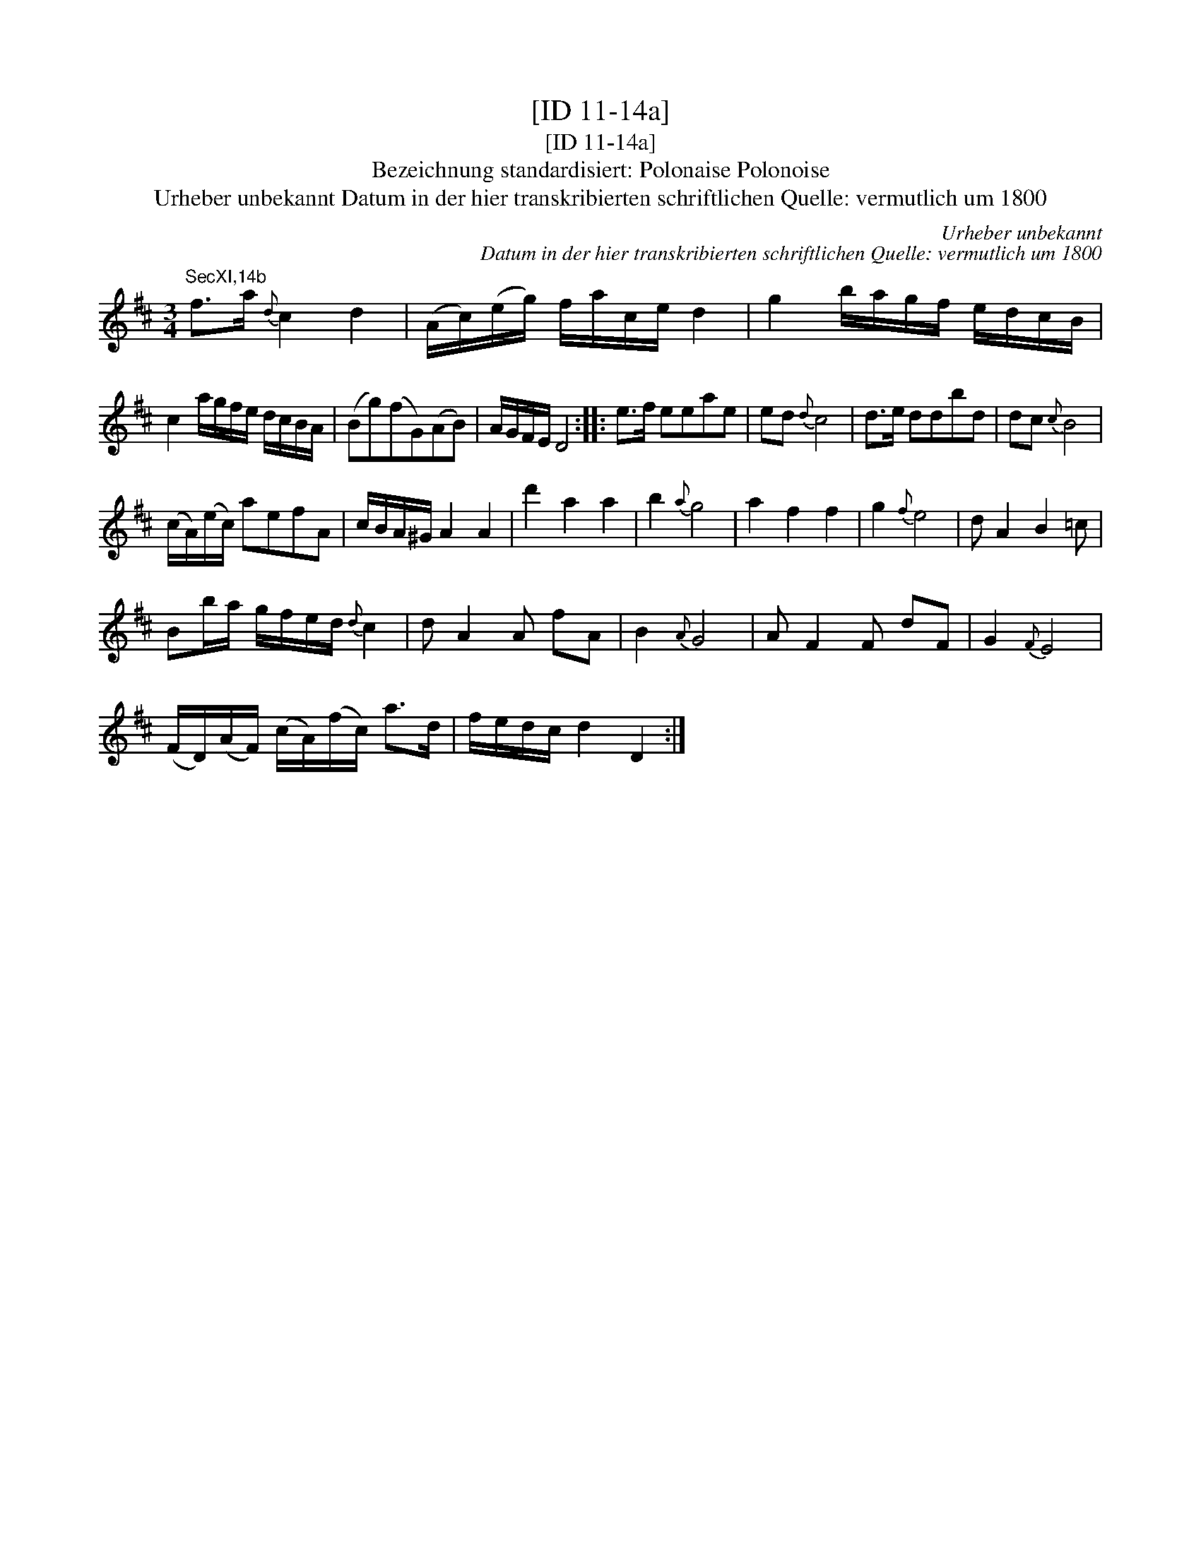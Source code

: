 X:1
T:[ID 11-14a]
T:[ID 11-14a]
T:Bezeichnung standardisiert: Polonaise Polonoise
T:Urheber unbekannt Datum in der hier transkribierten schriftlichen Quelle: vermutlich um 1800
C:Urheber unbekannt
C:Datum in der hier transkribierten schriftlichen Quelle: vermutlich um 1800
L:1/8
M:3/4
K:D
V:1 treble 
V:1
"^SecXI,14b" f>a{d} c2 d2 | (A/c/)(e/g/) f/a/c/e/ d2 | g2 b/a/g/f/ e/d/c/B/ | %3
 c2 a/g/f/e/ d/c/B/A/ | (Bg)(fG)(AB) | A/G/F/E/ D4 :: e>f eeae | ed{d} c4 | d>e ddbd | dc{c} B4 | %10
 (c/A/)(e/c/) aefA | c/B/A/^G/ A2 A2 | d'2 a2 a2 | b2{a} g4 | a2 f2 f2 | g2{f} e4 | d A2 B2 =c | %17
 Bb/a/ g/f/e/d/{d} c2 | d A2 A fA | B2{A} G4 | A F2 F dF | G2{F} E4 | %22
 (F/D/)(A/F/) (c/A/)(f/c/) a>d | f/e/d/c/ d2 D2 :| %24

